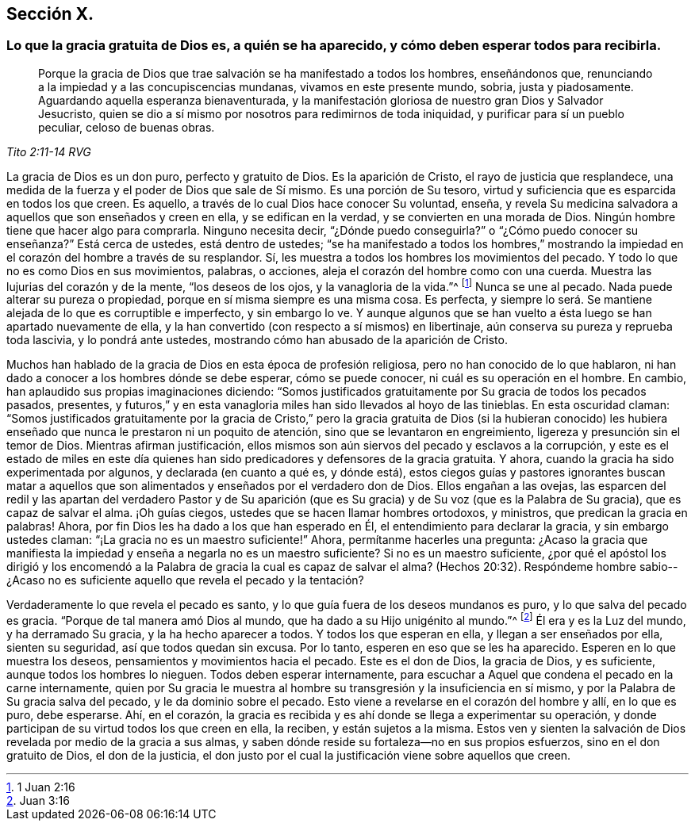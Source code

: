 == Sección X.

[.blurb]
=== Lo que la gracia gratuita de Dios es, a quién se ha aparecido, y cómo deben esperar todos para recibirla.

[quote.scripture, , Tito 2:11-14 RVG]
____
Porque la gracia de Dios que trae salvación se ha manifestado a todos los hombres,
enseñándonos que, renunciando a la impiedad y a las concupiscencias mundanas,
vivamos en este presente mundo, sobria, justa y piadosamente.
Aguardando aquella esperanza bienaventurada, y la manifestación gloriosa
de nuestro gran Dios y Salvador Jesucristo,
quien se dio a sí mismo por nosotros para redimirnos de toda iniquidad,
y purificar para sí un pueblo peculiar, celoso de buenas obras.
____

La gracia de Dios es un don puro, perfecto y gratuito de Dios.
Es la aparición de Cristo, el rayo de justicia que resplandece,
una medida de la fuerza y el poder de Dios que sale de Sí mismo.
Es una porción de Su tesoro, virtud y suficiencia que es esparcida en todos los que creen.
Es aquello, a través de lo cual Dios hace conocer Su voluntad, enseña,
y revela Su medicina salvadora a aquellos que son enseñados y creen en ella,
y se edifican en la verdad, y se convierten en una morada de Dios.
Ningún hombre tiene que hacer algo para comprarla.
Ninguno necesita decir, "`¿Dónde puedo conseguirla?`"
o "`¿Cómo puedo conocer su enseñanza?`"
Está cerca de ustedes, está dentro de ustedes;
"`se ha manifestado a todos los hombres,`" mostrando la
impiedad en el corazón del hombre a través de su resplandor.
Sí, les muestra a todos los hombres los movimientos del pecado.
Y todo lo que no es como Dios en sus movimientos, palabras, o acciones,
aleja el corazón del hombre como con una cuerda.
Muestra las lujurias del corazón y de la mente, "`los deseos de los ojos,
y la vanagloria de la vida.`"^
footnote:[1 Juan 2:16]
Nunca se une al pecado.
Nada puede alterar su pureza o propiedad, porque en sí misma siempre es una misma cosa.
Es perfecta,
y siempre lo será. Se mantiene alejada de lo que es corruptible e imperfecto,
y sin embargo lo ve.
Y aunque algunos que se han vuelto a ésta luego se han apartado nuevamente de ella,
y la han convertido (con respecto a sí mismos) en libertinaje,
aún conserva su pureza y reprueba toda lascivia, y lo pondrá ante ustedes,
mostrando cómo han abusado de la aparición de Cristo.

Muchos han hablado de la gracia de Dios en esta época de profesión religiosa,
pero no han conocido de lo que hablaron,
ni han dado a conocer a los hombres dónde se debe esperar, cómo se puede conocer,
ni cuál es su operación en el hombre.
En cambio, han aplaudido sus propias imaginaciones diciendo:
"`Somos justificados gratuitamente por Su gracia de todos los pecados pasados, presentes,
y futuros,`" y en esta vanagloria miles han sido llevados al hoyo de las tinieblas.
En esta oscuridad claman:
"`Somos justificados gratuitamente por la gracia de Cristo,`" pero
la gracia gratuita de Dios (si la hubieran conocido) les hubiera
enseñado que nunca le prestaron ni un poquito de atención,
sino que se levantaron en engreimiento, ligereza y presunción sin el temor de Dios.
Mientras afirman justificación,
ellos mismos son aún siervos del pecado y esclavos a la corrupción,
y este es el estado de miles en este día quienes han sido
predicadores y defensores de la gracia gratuita.
Y ahora, cuando la gracia ha sido experimentada por algunos,
y declarada (en cuanto a qué es, y dónde está),
estos ciegos guías y pastores ignorantes buscan matar a aquellos
que son alimentados y enseñados por el verdadero don de Dios.
Ellos engañan a las ovejas,
las esparcen del redil y las apartan del verdadero Pastor y de Su aparición
(que es Su gracia) y de Su voz (que es la Palabra de Su gracia),
que es capaz de salvar el alma.
¡Oh guías ciegos, ustedes que se hacen llamar hombres ortodoxos, y ministros,
que predican la gracia en palabras!
Ahora, por fin Dios les ha dado a los que han esperado en Él,
el entendimiento para declarar la gracia, y sin embargo ustedes claman:
"`¡La gracia no es un maestro suficiente!`"
Ahora, permítanme hacerles una pregunta:
¿Acaso la gracia que manifiesta la impiedad y enseña a negarla no es un maestro suficiente?
Si no es un maestro suficiente,
¿por qué el apóstol los dirigió y los encomendó a la Palabra
de gracia la cual es capaz de salvar el alma?
(Hechos 20:32). Respóndeme hombre sabio--¿Acaso no
es suficiente aquello que revela el pecado y la tentación?

Verdaderamente lo que revela el pecado es santo,
y lo que guía fuera de los deseos mundanos es puro, y lo que salva del pecado es gracia.
"`Porque de tal manera amó Dios al mundo, que ha dado a su Hijo unigénito al mundo.`"^
footnote:[Juan 3:16]
Él era y es la Luz del mundo, y ha derramado Su gracia, y la ha hecho aparecer a todos.
Y todos los que esperan en ella, y llegan a ser enseñados por ella, sienten su seguridad,
así que todos quedan sin excusa.
Por lo tanto, esperen en eso que se les ha aparecido.
Esperen en lo que muestra los deseos, pensamientos y movimientos hacia el pecado.
Este es el don de Dios, la gracia de Dios, y es suficiente,
aunque todos los hombres lo nieguen.
Todos deben esperar internamente,
para escuchar a Aquel que condena el pecado en la carne internamente,
quien por Su gracia le muestra al hombre su transgresión y la insuficiencia en sí mismo,
y por la Palabra de Su gracia salva del pecado, y le da dominio sobre el pecado.
Esto viene a revelarse en el corazón del hombre y allí, en lo que es puro, debe esperarse.
Ahí, en el corazón,
la gracia es recibida y es ahí donde se llega a experimentar su operación,
y donde participan de su virtud todos los que creen en ella, la reciben,
y están sujetos a la misma.
Estos ven y sienten la salvación de Dios revelada por medio de la gracia a sus almas,
y saben dónde reside su fortaleza--no en sus propios esfuerzos,
sino en el don gratuito de Dios, el don de la justicia,
el don justo por el cual la justificación viene sobre aquellos que creen.
